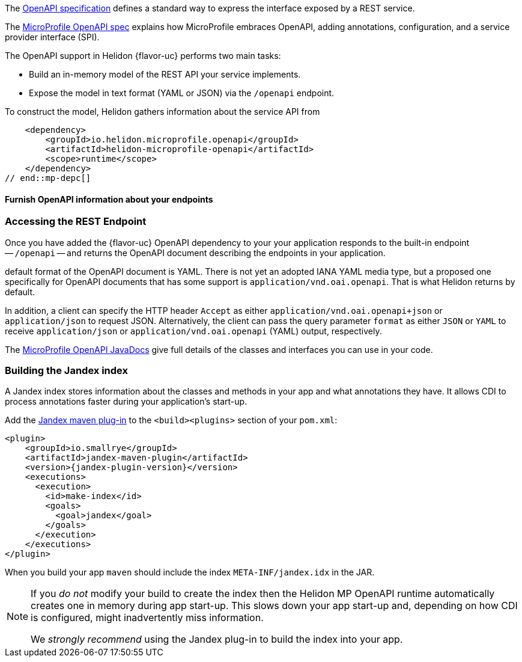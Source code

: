///////////////////////////////////////////////////////////////////////////////

    Copyright (c) 2022, 2024 Oracle and/or its affiliates.

    Licensed under the Apache License, Version 2.0 (the "License");
    you may not use this file except in compliance with the License.
    You may obtain a copy of the License at

        http://www.apache.org/licenses/LICENSE-2.0

    Unless required by applicable law or agreed to in writing, software
    distributed under the License is distributed on an "AS IS" BASIS,
    WITHOUT WARRANTIES OR CONDITIONS OF ANY KIND, either express or implied.
    See the License for the specific language governing permissions and
    limitations under the License.

///////////////////////////////////////////////////////////////////////////////

ifndef::rootdir[:rootdir: {docdir}/..]

// tag::overview[]
The link:{openapi-spec-url}[OpenAPI specification] defines a standard way to express the interface exposed by a REST service.

The link:{microprofile-open-api-spec-url}[MicroProfile OpenAPI spec] explains how MicroProfile embraces OpenAPI, adding annotations, configuration, and a service provider interface (SPI).

ifdef::mp-flavor[Helidon {flavor-uc} implements the MicroProfile OpenAPI specification.]
ifdef::se-flavor[OpenAPI support in Helidon {flavor-uc} draws its inspiration from MicroProfile OpenAPI but does not implement the spec because Helidon {flavor-uc} does not support annotations.]

The OpenAPI support in Helidon {flavor-uc} performs
two main tasks:

* Build an in-memory model of the REST API your service implements.
* Expose the model in text format (YAML or JSON) via the `/openapi` endpoint.

:static-source-info: a static OpenAPI document file packaged as part of your service

To construct the model, Helidon gathers information about the service API from
ifdef::se-flavor[]
{static-source-info}.
endif::se-flavor[]
ifdef::mp-flavor[]
whichever of these sources are present in the application:

* {static-source-info};
+
* a _model reader_
+
The SPI defines an interface you can implement in your application for  programmatically providing part or all of the model;
* OpenAPI annotations;
* a _filter_ class
+
The SPI defines an interface you can implement in your application which can mask parts of the model.
endif::[]


// end::overview[]

// tag::mp-depc[]
    <dependency>
        <groupId>io.helidon.microprofile.openapi</groupId>
        <artifactId>helidon-microprofile-openapi</artifactId>
        <scope>runtime</scope>
    </dependency>
// end::mp-depc[]

// tag::furnish-openapi-info[]

==== Furnish OpenAPI information about your endpoints
// It's a bit odd to intermix the SE and MP content in this common file this way.
// But I tried having a level 3 section in the SE file include a sequence of
// level 4 sections from here, and that led to errors with headers being out of sequence.
// With the entire level 3 section here and conditional text for SE and MP, AsciiDoctor is happy.
ifdef::se-flavor[]
Your application supplies data for the OpenAPI model using a static OpenAPI file.
endif::[]

ifdef::mp-flavor[]
Helidon MP OpenAPI combines information from all of the following sources as it
builds its in-memory model of your application's API. It constructs the OpenAPI
document from this internal model. Your application can use one or more of these
techniques.

===== Annotations on the endpoints in your app
You can add MicroProfile OpenAPI annotations to the endpoints in your source code.
These annotations allow the Helidon MP OpenAPI runtime to discover the endpoints
and information about them via CDI at app start-up.

Here is one of the endpoints, annotated for OpenAPI, from the example mentioned earlier:

[source,java]
----
@GET
@Operation(summary = "Returns a generic greeting", // <1>
        description = "Greets the user generically")
@APIResponse(description = "Simple JSON containing the greeting", // <2>
        content = @Content(mediaType = "application/json",
                           schema = @Schema(implementation = GreetingMessage.class)))
@Produces(MediaType.APPLICATION_JSON)
public JsonObject getDefaultMessage() {...}
----
<1> `@Operation` gives information about this endpoint.
<2> `@APIResponse` describes the HTTP response and declares its media type and contents.

You can also define any request parameters the endpoint expects, although this
endpoint uses none.

This excerpt shows only a few annotations for illustration. The
link:{helidon-github-tree-url}/examples/microprofile/openapi-basic[Helidon MP OpenAPI example] illustrates more,
and the link:{microprofile-open-api-spec-url}[MicroProfile OpenAPI spec] describes them all.

===== A static OpenAPI file
Add a static file at `META-INF/openapi.yml`, `META-INF/openapi.yaml`,
or `META-INF/openapi.json`. Tools such as Swagger let you describe your app's API
and they then generate an OpenAPI document file which you can include in your application
so OpenAPI can use it.

===== A model reader class your application provides
Write a Java class that implements the OpenAPI
link:{microprofile-open-api-javadoc-url}/OASModelReader.html[`org.eclipse.microprofile.openapi.OASModelReader`] interface. Your
model reader code programmatically adds elements to the internal model that OpenAPI
builds.

Then set the `mp.openapi.model.reader` configuration property to the fully-qualified name of your model reader class.

===== A filter class your application provides
Write a Java class that implements the OpenAPI link:{microprofile-open-api-javadoc-url}/OASFilter.html[`org.eclipse.microprofile.openapi.OASFilter`] interface.
Helidon invokes your filter methods for each element of the in-memory model, allowing your code to modify an element or completely remove it from the model.

Then set the `mp.openapi.filter` configuration property to the fully-qualified name of your filter class.

endif::[]

ifdef::se-flavor[]
===== Provide a static OpenAPI file
Add a static file at `META-INF/openapi.yml`, `META-INF/openapi.yaml`,
or `META-INF/openapi.json`. Tools such as Swagger let you describe your app's API
and they then generate an OpenAPI document file which you can include in your application
so OpenAPI can use it.

endif::se-flavor[]
// end::furnish-openapi-info[]

// tag::usage-access-endpoint[]
=== Accessing the REST Endpoint
Once you have added the {flavor-uc} OpenAPI dependency to your
ifdef::mp-flavor[project, then ]
ifdef::se-flavor[project, if you are using auto-discovery--or if you are not using auto-discovery and you have added code to register the `OpenApiFeature` object with your routing--then ]
your application responds to the built-in endpoint --
`/openapi` -- and returns the OpenAPI document describing the endpoints
in your application.

ifdef::mp-flavor[Per the MicroProfile OpenAPI spec, the]
ifdef::se-flavor[The]
default format of the OpenAPI document is YAML.
There is not yet an adopted IANA YAML media type, but a proposed one specifically
for OpenAPI documents that has some support is `application/vnd.oai.openapi`.
That is what Helidon returns by default.

In addition, a client can specify the HTTP header `Accept` as either `application/vnd.oai.openapi+json` or
`application/json` to request JSON. Alternatively, the client can pass the query parameter `format` as either `JSON`
or `YAML` to receive `application/json` or `application/vnd.oai.openapi` (YAML) output, respectively.
// end::usage-access-endpoint[]

// tag::api[]
ifdef::mp-flavor[]
The link:{microprofile-open-api-spec-url}[MicroProfile OpenAPI specification] gives a listing and brief examples of the annotations you can add to your code to convey OpenAPI information.
endif::[]

The link:{microprofile-open-api-javadoc-base-url}[MicroProfile OpenAPI JavaDocs] give full details of the
ifdef::mp-flavor[annotations and the other]
classes and interfaces you can use in your code.
ifdef::se-flavor[]
Remember that, although the JavaDocs describe annotations, Helidon {flavor-uc} does not support them.
endif::[]

// end::api[]


// tag::additional-building-jandex[]

=== Building the Jandex index

A Jandex index stores information about the classes and methods in your app and
what annotations they have. It allows CDI to process annotations faster during your
application's start-up.

Add the link:https://github.com/smallrye/jandex/tree/main/maven-plugin[Jandex maven plug-in] to the `<build><plugins>`
section of your `pom.xml`:

[source,xml,subs="attributes+"]
----
<plugin>
    <groupId>io.smallrye</groupId>
    <artifactId>jandex-maven-plugin</artifactId>
    <version>{jandex-plugin-version}</version>
    <executions>
      <execution>
        <id>make-index</id>
        <goals>
          <goal>jandex</goal>
        </goals>
      </execution>
    </executions>
</plugin>
----
When you build your app `maven` should include the index `META-INF/jandex.idx` in
the JAR.

[NOTE]
====
If you _do not_ modify your build to create
the index then the Helidon MP OpenAPI runtime automatically creates one in memory during
app start-up. This slows down your app start-up and, depending on how CDI is
configured, might inadvertently miss information.

We _strongly recommend_ using the Jandex plug-in to build the index into your app.
====
// end::additional-building-jandex[]
